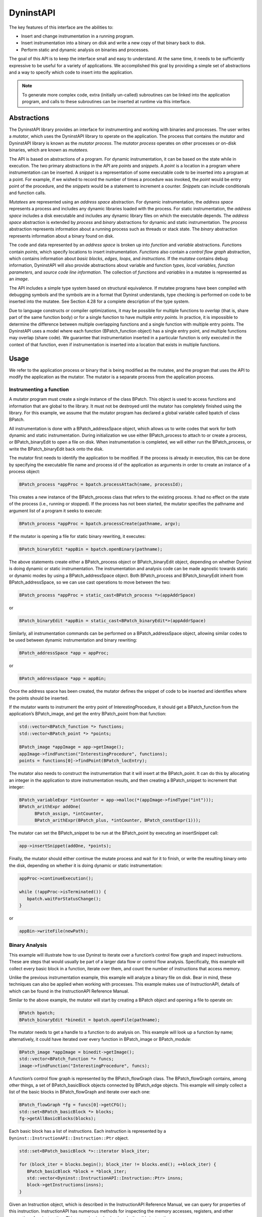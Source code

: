 .. _sec:dyninstapi-intro:

==========
DyninstAPI
==========

The key features of this interface are the abilities to:

-  Insert and change instrumentation in a running program.

-  Insert instrumentation into a binary on disk and write a new copy of
   that binary back to disk.

-  Perform static and dynamic analysis on binaries and processes.

The goal of this API is to keep the interface small and easy to
understand. At the same time, it needs to be sufficiently expressive to
be useful for a variety of applications. We accomplished this goal by
providing a simple set of abstractions and a way to specify which code
to insert into the application.

.. note::
   To generate more complex code, extra (initially un-called) subroutines can be
   linked into the application program, and calls to these subroutines can be
   inserted at runtime via this interface.

Abstractions
============

The DyninstAPI library provides an interface for instrumenting and
working with binaries and processes. The user writes a *mutator*, which
uses the DyninstAPI library to operate on the application. The process
that contains the *mutator* and DyninstAPI library is known as the
*mutator process*. The *mutator process* operates on other processes or
on-disk binaries, which are known as *mutatees.*

The API is based on abstractions of a program. For dynamic
instrumentation, it can be based on the state while in execution. The
two primary abstractions in the API are *points* and *snippets*. A
*point* is a location in a program where instrumentation can be
inserted. A *snippet* is a representation of some executable code to be
inserted into a program at a point. For example, if we wished to record
the number of times a procedure was invoked, the *point* would be entry
point of the procedure, and the *snippets* would be a statement to
increment a counter. *Snippets* can include conditionals and function
calls.

*Mutatees* are represented using an *address space* abstraction. For
dynamic instrumentation, the *address space* represents a process and
includes any dynamic libraries loaded with the process. For static
instrumentation, the *address space* includes a disk executable and
includes any dynamic library files on which the executable depends. The
*address space* abstraction is extended by *process* and *binary*
abstractions for dynamic and static instrumentation. The *process*
abstraction represents information about a running process such as
threads or stack state. The *binary* abstraction represents information
about a binary found on disk.

The code and data represented by an *address space* is broken up into
*function* and *variable* abstractions. *Function*\ s contain *points*,
which specify locations to insert instrumentation. *Functions* also
contain a *control flow graph* abstraction, which contains information
about *basic blocks*, *edges*, *loops*, and *instructions*. If the
*mutatee* contains debug information, DyninstAPI will also provide
abstractions about variable and function *types*, *local variables,*
*function parameters*, and *source code line information*. The
collection of *functions* and *variables* in a mutatee is represented as
an *image*.

The API includes a simple type system based on structural equivalence.
If mutatee programs have been compiled with debugging symbols and the
symbols are in a format that Dyninst understands, type checking is
performed on code to be inserted into the mutatee. See Section 4.28 for
a complete description of the type system.

Due to language constructs or compiler optimizations, it may be possible
for multiple functions to *overlap* (that is, share part of the same
function body) or for a single function to have multiple *entry points*.
In practice, it is impossible to determine the difference between
multiple overlapping functions and a single function with multiple entry
points. The DyninstAPI uses a model where each function (BPatch_function
object) has a single entry point, and multiple functions may overlap
(share code). We guarantee that instrumentation inserted in a particular
function is only executed in the context of that function, even if
instrumentation is inserted into a location that exists in multiple
functions.

Usage
=====

We refer to the application process or binary that is being modified as the
mutatee, and the program that uses the API to modify the application as
the mutator. The mutator is a separate process from the application
process.

Instrumenting a function
------------------------

A mutator program must create a single instance of the class BPatch.
This object is used to access functions and information that are global
to the library. It must not be destroyed until the mutator has
completely finished using the library. For this example, we assume that
the mutator program has declared a global variable called bpatch of
class BPatch.

All instrumentation is done with a BPatch_addressSpace object, which
allows us to write codes that work for both dynamic and static
instrumentation. During initialization we use either BPatch_process to
attach to or create a process, or BPatch_binaryEdit to open a file on
disk. When instrumentation is completed, we will either run the
BPatch_process, or write the BPatch_binaryEdit back onto the disk.

The mutator first needs to identify the application to be modified. If
the process is already in execution, this can be done by specifying the
executable file name and process id of the application as arguments in
order to create an instance of a process object:

.. code-block:: cpp

   BPatch_process *appProc = bpatch.processAttach(name, processId);

This creates a new instance of the BPatch_process class that refers to
the existing process. It had no effect on the state of the process
(i.e., running or stopped). If the process has not been started, the
mutator specifies the pathname and argument list of a program it seeks
to execute:

.. code-block:: cpp

   BPatch_process *appProc = bpatch.processCreate(pathname, argv);

If the mutator is opening a file for static binary rewriting, it
executes:

.. code-block:: cpp

   BPatch_binaryEdit *appBin = bpatch.openBinary(pathname);

The above statements create either a BPatch_process object or
BPatch_binaryEdit object, depending on whether Dyninst is doing dynamic
or static instrumentation. The instrumentation and analysis code can be
made agnostic towards static or dynamic modes by using a
BPatch_addressSpace object. Both BPatch_process and BPatch_binaryEdit
inherit from BPatch_addressSpace, so we can use cast operations to move
between the two:

.. code-block:: cpp

   BPatch_process *appProc = static_cast<BPatch_process *>(appAddrSpace)

or

.. code-block:: cpp

   BPatch_binaryEdit *appBin = static_cast<BPatch_binaryEdit*>(appAddrSpace)

Similarly, all instrumentation commands can be performed on a
BPatch_addressSpace object, allowing similar codes to be used between
dynamic instrumentation and binary rewriting:

.. code-block:: cpp

   BPatch_addressSpace *app = appProc;

or

.. code-block:: cpp

   BPatch_addressSpace *app = appBin;

Once the address space has been created, the mutator defines the snippet
of code to be inserted and identifies where the points should be
inserted.

If the mutator wants to instrument the entry point of
InterestingProcedure, it should get a BPatch_function from the
application’s BPatch_image, and get the entry BPatch_point from that
function:

.. code-block:: cpp

   std::vector<BPatch_function *> functions;
   std::vector<BPatch_point *> *points;

   BPatch_image *appImage = app->getImage();
   appImage->findFunction("InterestingProcedure", functions);
   points = functions[0]->findPoint(BPatch_locEntry);

The mutator also needs to construct the instrumentation that it will
insert at the BPatch_point. It can do this by allocating an integer in
the application to store instrumentation results, and then creating a
BPatch_snippet to increment that integer:

.. code-block:: cpp

   BPatch_variableExpr *intCounter = app->malloc(*(appImage->findType("int")));
   BPatch_arithExpr addOne(
         BPatch_assign, *intCounter,
         BPatch_arithExpr(BPatch_plus, *intCounter, BPatch_constExpr(1)));

The mutator can set the BPatch_snippet to be run at the BPatch_point by
executing an insert­Snippet call:

.. code-block:: cpp

   app->insertSnippet(addOne, *points);

Finally, the mutator should either continue the mutate process and wait
for it to finish, or write the resulting binary onto the disk, depending
on whether it is doing dynamic or static instrumentation:

.. code-block:: cpp

   appProc->continueExecution();

   while (!appProc->isTerminated()) {
      bpatch.waitForStatusChange();
   }

or

.. code-block:: cpp

   appBin->writeFile(newPath);


Binary Analysis
---------------

This example will illustrate how to use Dyninst to iterate over a
function’s control flow graph and inspect instructions. These are steps
that would usually be part of a larger data flow or control flow
analysis. Specifically, this example will collect every basic block in a
function, iterate over them, and count the number of instructions that
access memory.

Unlike the previous instrumentation example, this example will analyze a
binary file on disk. Bear in mind, these techniques can also be applied
when working with processes. This example makes use of InstructionAPI,
details of which can be found in the InstructionAPI Reference Manual.

Similar to the above example, the mutator will start by creating a
BPatch object and opening a file to operate on:

.. code-block:: cpp

   BPatch bpatch;
   BPatch_binaryEdit *binedit = bpatch.openFile(pathname);

The mutator needs to get a handle to a function to do analysis on. This
example will look up a function by name; alternatively, it could have
iterated over every function in BPatch_image or BPatch_module:

.. code-block:: cpp

   BPatch_image *appImage = binedit->getImage();
   std::vector<BPatch_function *> funcs;
   image->findFunction("InterestingProcedure", funcs);

A function’s control flow graph is represented by the BPatch_flowGraph
class. The BPatch_flowGraph contains, among other things, a set of
BPatch_basicBlock objects connected by BPatch_edge objects. This example
will simply collect a list of the basic blocks in BPatch_flowGraph and
iterate over each one:

.. code-block:: cpp

   BPatch_flowGraph *fg = funcs[0]->getCFG();
   std::set<BPatch_basicBlock *> blocks;
   fg->getAllBasicBlocks(blocks);

Each basic block has a list of instructions. Each instruction is
represented by a ``Dyninst::InstructionAPI::Instruction::Ptr`` object.

.. code-block:: cpp

   std::set<BPatch_basicBlock *>::iterator block_iter;

   for (block_iter = blocks.begin(); block_iter != blocks.end(); ++block_iter) {
      BPatch_basicBlock *block = *block_iter;
      std::vector<Dyninst::InstructionAPI::Instruction::Ptr> insns;
      block->getInstructions(insns);
   }

Given an Instruction object, which is described in the InstructionAPI
Reference Manual, we can query for properties of this instruction.
InstructionAPI has numerous methods for inspecting the memory accesses,
registers, and other properties of an instruction. This example simply
checks whether this instruction accesses memory:

.. code-block:: cpp

   std::vector<Dyninst::InstructionAPI::Instruction::Ptr>::iterator insn_iter;

   for (insn_iter = insns.begin(); insn_iter != insns.end(); ++insn_iter) {
      Dyninst::InstructionAPI::Instruction::Ptr insn = *insn_iter;
      if (insn->readsMemory() || insn->writesMemory()) {
         insns_access_memory++;
      }
   }

Instrumenting Memory Accesses
-----------------------------

There are two snippets useful for memory access instrumentation:
BPatch_effectiveAddressExpr and BPatch_bytesAccessedExpr. Both have
nullary constructors; the result of the snippet depends on the
instrumentation point where the snippet is inserted.
BPatch_effectiveAddressExpr has type void*, while
BPatch_bytesAccessedExpr has type int.

These snippets may be used to instrument a given instrumentation point
if and only if the point has memory access information attached to it.
In this release the only way to create instrumentation points that have
memory access information attached is via
BPatch_function.findPoint(const std::set<BPatch_opCode>&). For example,
to instrument all the loads and stores in a function named
InterestingProcedure with a call to printf, one may write:


.. code-block:: cpp

   BPatch_addressSpace *app = ...;
   BPatch_image *appImage = proc->getImage();

   // We’re interested in loads and stores
   std::set<BPatch_opCode> axs;
   axs.insert(BPatch_opLoad);
   axs.insert(BPatch_opStore);

   // Scan the function InterestingProcedure and create instrumentation points
   std::vector<BPatch_function*> funcs;
   appImage->findFunction("InterestingProcedure", funcs);
   std::vector<BPatch_point*>* points = funcs[0]->findPoint(axs);

   // Create the printf function call snippet
   std::vector<BPatch_snippet*> printfArgs;
   BPatch_snippet *fmt = new BPatch_constExpr("Access at: %p.\n");
   printfArgs.push_back(fmt);
   BPatch_snippet *eae = new BPatch_effectiveAddressExpr();
   printfArgs.push_back(eae);

   // Find the printf function
   std::vector<BPatch_function *> printfFuncs;
   appImage->findFunction("printf", printfFuncs);

   // Construct the function call snippet
   BPatch_funcCallExpr printfCall(*(printfFuncs[0]), printfArgs);

   // Insert the snippet at the instrumentation points
   app->insertSnippet(printfCall, *points);

Using DyninstAPI with the component libraries
=============================================

In this section, we describe how to access the underlying component
library abstractions from corresponding Dyninst abstractions. The
component libraries (SymtabAPI, InstructionAPI, ParseAPI, and PatchAPI)
often provide greater functionality and cleaner interfaces than Dyninst,
and thus users may wish to use a mix of abstractions. In general, users
may access component library abstractions via a convert function, which
is overloaded and namespaced to give consistent behavior. The
definitions of all component library abstractions are located in the
appropriate documentation.

.. code-block:: cpp


   PatchAPI::PatchMgrPtr PatchAPI::convert(BPatch_addressSpace *);
   
   PatchAPI::PatchObject *PatchAPI::convert(BPatch_object *);
   
   ParseAPI::CodeObject *ParseAPI::convert(BPatch_object *);
   
   SymtabAPI::Symtab *SymtabAPI::convert(BPatch_object *);
   
   SymtabAPI::Module *SymtabAPI::convert(BPatch_module *);
   
   PatchAPI::PatchFunction *PatchAPI::convert(BPatch_function *);
   
   ParseAPI::Function *ParseAPI::convert(BPatch_function *);
   
   PatchAPI::PatchBlock *PatchAPI::convert(BPatch_basicBlock *);
   
   ParseAPI::Block *ParseAPI::convert(BPatch_basicBlock *);
   
   PatchAPI::PatchEdge *PatchAPI::convert(BPatch_edge *);
   
   ParseAPI::Edge *ParseAPI::convert(BPatch_edge *);
   
   PatchAPI::Point *PatchAPI::convert(BPatch_point *, BPatch_callWhen);
   
   PatchAPI::SnippetPtr PatchAPI::convert(BPatch_snippet *);
   
   SymtabAPI::Type *SymtabAPI::convert(BPatch_type *);


